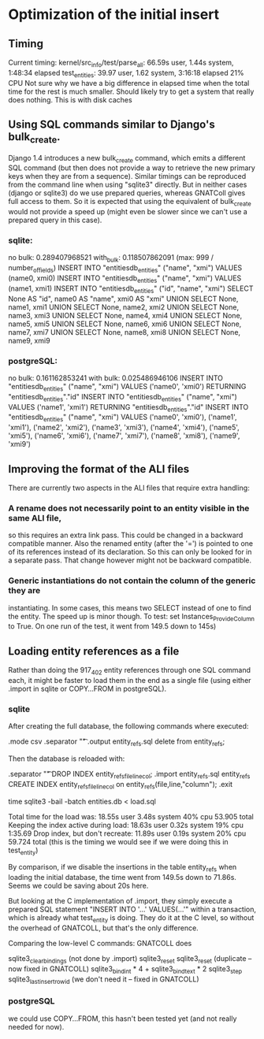 # for Emacs: -*- mode: org; mode: flyspell; fill-column: 79 -*-

* Optimization of the initial insert

** Timing
   Current timing:
       kernel/src_info/test/parse_all:  66.59s user, 1.44s system, 1:48:34 elapsed
       test_entities: 39.97 user, 1.62 system, 3:16:18 elapsed  21% CPU
   Not sure why we have a big difference in elapsed time when the total time for
   the rest is much smaller. Should likely try to get a system that really does
   nothing. This is with disk caches

** Using SQL commands similar to Django's bulk_create.
   Django 1.4 introduces a new bulk_create command, which emits a different
   SQL command (but then does not provide a way to retrieve the new primary
   keys when they are from a sequence).
   Similar timings can be reproduced from the command line when using "sqlite3"
   directly. But in neither cases (django or sqlite3) do we use prepared queries,
   whereas GNATColl gives full access to them. So it is expected that using the
   equivalent of bulk_create would not provide a speed up (might even be slower
   since we can't use a prepared query in this case).

*** sqlite:
   no bulk:   0.289407968521
   with_bulk: 0.118507862091    (max:  999 / number_of_fields)
   INSERT INTO "entitiesdb_entities" ("name", "xmi") VALUES (name0, xmi0)
   INSERT INTO "entitiesdb_entities" ("name", "xmi") VALUES (name1, xmi1)
   INSERT INTO "entitiesdb_entities" ("id", "name", "xmi") SELECT None AS "id", name0 AS "name", xmi0 AS "xmi" UNION SELECT None, name1, xmi1 UNION SELECT None, name2, xmi2 UNION SELECT None, name3, xmi3 UNION SELECT None, name4, xmi4 UNION SELECT None, name5, xmi5 UNION SELECT None, name6, xmi6 UNION SELECT None, name7, xmi7 UNION SELECT None, name8, xmi8 UNION SELECT None, name9, xmi9

*** postgreSQL:
   no bulk:   0.161162853241
   with bulk: 0.025486946106
   INSERT INTO "entitiesdb_entities" ("name", "xmi") VALUES ('name0', 'xmi0') RETURNING "entitiesdb_entities"."id"
   INSERT INTO "entitiesdb_entities" ("name", "xmi") VALUES ('name1', 'xmi1') RETURNING "entitiesdb_entities"."id"
   INSERT INTO "entitiesdb_entities" ("name", "xmi") VALUES ('name0', 'xmi0'), ('name1', 'xmi1'), ('name2', 'xmi2'), ('name3', 'xmi3'), ('name4', 'xmi4'), ('name5', 'xmi5'), ('name6', 'xmi6'), ('name7', 'xmi7'), ('name8', 'xmi8'), ('name9', 'xmi9')

** Improving the format of the ALI files
   There are currently two aspects in the ALI files that require extra handling:

*** A rename does not necessarily point to an entity visible in the same ALI file,
   so this requires an extra link pass. This could be changed in a backward
   compatible manner. Also the renamed entity (after the '=') is pointed to one
   of its references instead of its declaration. So this can only be looked for
   in a separate pass. That change however might not be backward compatible.

*** Generic instantiations do not contain the column of the generic they are
   instantiating. In some cases, this means two SELECT instead of one to find
   the entity. The speed up is minor though.
   To test: set Instances_Provide_Column to True. On one run of the test,
   it went from 149.5 down to 145s)

** Loading entity references as a file
   Rather than doing the 917_402 entity references through one SQL command each,
   it might be faster to load them in the end as a single file (using either
   .import in sqlite or COPY...FROM in postgreSQL).

*** sqlite
   After creating the full database, the following commands where executed:

        .mode csv
        .separator "\t"
        .output entity_refs.sql
        delete from entity_refs;

   Then the database is reloaded with:

        .separator "\t"
        DROP INDEX entity_refs_file_line_col;
        .import entity_refs.sql entity_refs
        CREATE INDEX entity_refs_file_line_col on entity_refs(file,line,"column");
        .exit

        time sqlite3 -bail -batch entities.db < load.sql

   Total time for the load was:  18.55s user 3.48s system 40% cpu 53.905 total
   Keeping the index active during load: 18.63s user 0.32s system 19% cpu 1:35.69
   Drop index, but don't recreate:  11.89s user 0.19s system 20% cpu 59.724 total
      (this is the timing we would see if we were doing this in test_entity)

   By comparison, if we disable the insertions in the table entity_refs when
   loading the initial database, the time went from 149.5s down to 71.86s.
   Seems we could be saving about 20s here.

   But looking at the C implementation of .import, they simply execute a
   prepared SQL statement "INSERT INTO '...' VALUES(...'" within a transaction,
   which is already what test_entity is doing. They do it at the C level, so
   without the overhead of GNATCOLL, but that's the only difference.

   Comparing the low-level C commands: GNATCOLL does

        sqlite3_clear_bindings   (not done by .import)
        sqlite3_reset
        sqlite3_reset    (duplicate -- now fixed in GNATCOLL)
        sqlite3_bind_int * 4 + sqlite3_bind_text * 2
        sqlite3_step
        sqlite3_last_insert_rowid   (we don't need it -- fixed in GNATCOLL)

*** postgreSQL
   we could use COPY...FROM, this hasn't been tested yet (and not really needed
   for now).


